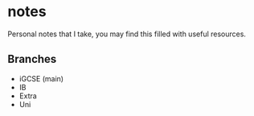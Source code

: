 * notes
Personal notes that I take, you may find this filled with useful resources.

** Branches
- iGCSE (main)
- IB
- Extra
- Uni